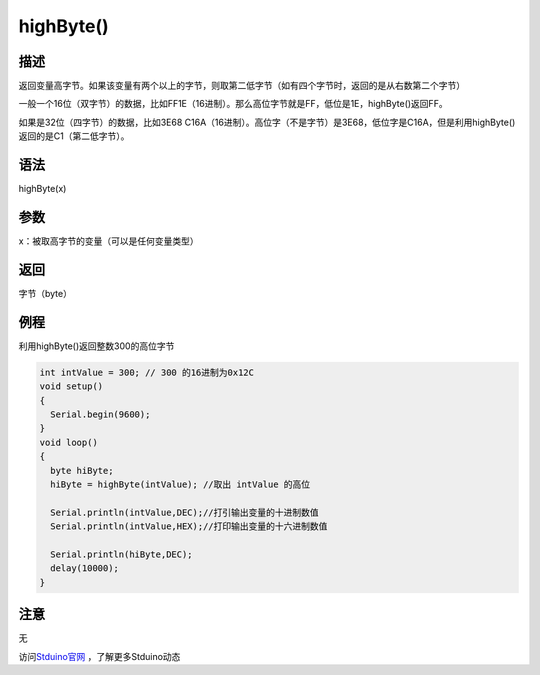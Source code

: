 +++++++++++++
highByte()
+++++++++++++

描述
=====
返回变量高字节。\
如果该变量有两个以上的字节，则取第二低字节（如有四个字节时，返回的是从右数第二个字节）\

一般一个16位（双字节）的数据，比如FF1E（16进制）。那么高位字节就是FF，低位是1E，highByte()返回FF。

如果是32位（四字节）的数据，比如3E68 C16A（16进制）。\
高位字（不是字节）是3E68，低位字是C16A，但是利用highByte()\
返回的是C1（第二低字节）。


语法
=====
highByte(x)

参数
====
x：被取高字节的变量（可以是任何变量类型）








返回
====
字节（byte）

例程
=====
利用highByte()返回整数300的高位字节

.. code:: c

	int intValue = 300; // 300 的16进制为0x12C
	void setup()
	{
	  Serial.begin(9600);
	}
	void loop()
	{
	  byte hiByte;
	  hiByte = highByte(intValue); //取出 intValue 的高位
	  
	  Serial.println(intValue,DEC);//打引输出变量的十进制数值
	  Serial.println(intValue,HEX);//打印输出变量的十六进制数值
	  
	  Serial.println(hiByte,DEC);
	  delay(10000); 
	}





注意
====
无

访问\ `Stduino官网 <http://stduino.com/forum.php>`_ ，了解更多Stduino动态